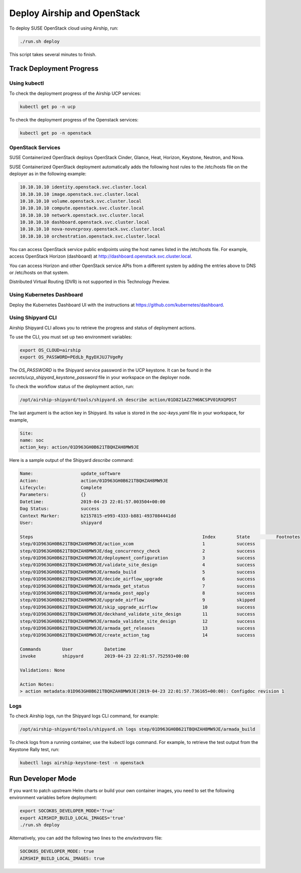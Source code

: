 Deploy Airship and OpenStack
============================

.. blockdiag::

   blockdiag {
     default_fontsize = 11;
     deployer [label="Setup deployer"]
     ses_integration [label="SES Integration"]
     configure [label="Configure\nCloud"]
     setup_caasp_workers [label="Setup CaaS Platform\nworker nodes"]
     patch_upstream [label="Apply patches\nfrom upstream\n(for developers)"]
     build_images [label="Build Docker images\n(for developers)"]
     deploy_airship [label="Deploy Airship"]
     deploy_openstack [label="Deploy OpenStack"]

     deployer -> ses_integration;
     ses_integration -> configure;
     configure -> setup_caasp_workers;

     group {
       color = "red"
       label = "Cloud Deployment"
       setup_caasp_workers -> patch_upstream;
       patch_upstream -> build_images;
       build_images -> deploy_airship [folded];
       setup_caasp_workers -> deploy_airship;
       deploy_airship -> deploy_openstack;
     }
   }


To deploy SUSE OpenStack cloud using Airship, run:

.. code-block:: console

   ./run.sh deploy

This script takes several minutes to finish.

.. _deploymentprogress:

Track Deployment Progress
-------------------------

Using kubectl
+++++++++++++

To check the deployment progress of the Airship UCP services:

.. code-block:: console

  kubectl get po -n ucp

To check the deployment progress of the Openstack services:

.. code-block:: console

  kubectl get po -n openstack

OpenStack Services
++++++++++++++++++

SUSE Containerized OpenStack deploys OpenStack Cinder, Glance, Heat, Horizon,
Keystone, Neutron, and Nova.

SUSE Containerized OpenStack deployment automatically adds the following host
rules to the /etc/hosts file on the deployer as in the following example:

.. code-block:: console

   10.10.10.10 identity.openstack.svc.cluster.local
   10.10.10.10 image.openstack.svc.cluster.local
   10.10.10.10 volume.openstack.svc.cluster.local
   10.10.10.10 compute.openstack.svc.cluster.local
   10.10.10.10 network.openstack.svc.cluster.local
   10.10.10.10 dashboard.openstack.svc.cluster.local
   10.10.10.10 nova-novncproxy.openstack.svc.cluster.local
   10.10.10.10 orchestration.openstack.svc.cluster.local

You can access OpenStack service public endpoints using the host names listed
in the /etc/hosts file. For example, access OpenStack Horizon (dashboard)
at http://dashboard.openstack.svc.cluster.local.

You can access Horizon and other OpenStack service APIs from a different system
by adding the entries above to DNS or /etc/hosts on that system.

Distributed Virtual Routing (DVR) is not supported in this Technology Preview.

Using Kubernetes Dashboard
++++++++++++++++++++++++++

Deploy the Kubernetes Dashboard UI with the instructions at
https://github.com/kubernetes/dashboard.

Using Shipyard CLI
++++++++++++++++++

Airship Shipyard CLI allows you to retrieve the progress and status of
deployment actions.

To use the CLI, you must set up two environment variables:

.. code-block:: console

  export OS_CLOUD=airship
  export OS_PASSWORD=PEdLb_RgyDXJUJ7VgeRy

The `OS_PASSWORD` is the Shipyard service password in the UCP keystone. It can
be found in the `secrets/ucp_shipyard_keystone_password` file in your
workspace on the deployer node.

To check the workflow status of the deployment action, run:

.. code-block:: console

  /opt/airship-shipyard/tools/shipyard.sh describe action/01D821AZ27H6NCSPV01RXQPDST

The last argument is the action key in Shipyard. Its value is stored in the
`soc-keys.yaml` file in your workspace, for example,

.. code-block:: yaml

  Site:
  name: soc
  action_key: action/01D963GH0B621TBQHZAH8MW9JE

Here is a sample output of the Shipyard `describe` command:

.. code-block:: console

  Name:                  update_software
  Action:                action/01D963GH0B621TBQHZAH8MW9JE
  Lifecycle:             Complete
  Parameters:            {}
  Datetime:              2019-04-23 22:01:57.003504+00:00
  Dag Status:            success
  Context Marker:        b2157815-e993-4333-b881-4937084441dd
  User:                  shipyard

  Steps                                                                Index        State          Footnotes
  step/01D963GH0B621TBQHZAH8MW9JE/action_xcom                          1            success
  step/01D963GH0B621TBQHZAH8MW9JE/dag_concurrency_check                2            success
  step/01D963GH0B621TBQHZAH8MW9JE/deployment_configuration             3            success
  step/01D963GH0B621TBQHZAH8MW9JE/validate_site_design                 4            success
  step/01D963GH0B621TBQHZAH8MW9JE/armada_build                         5            success
  step/01D963GH0B621TBQHZAH8MW9JE/decide_airflow_upgrade               6            success
  step/01D963GH0B621TBQHZAH8MW9JE/armada_get_status                    7            success
  step/01D963GH0B621TBQHZAH8MW9JE/armada_post_apply                    8            success
  step/01D963GH0B621TBQHZAH8MW9JE/upgrade_airflow                      9            skipped
  step/01D963GH0B621TBQHZAH8MW9JE/skip_upgrade_airflow                 10           success
  step/01D963GH0B621TBQHZAH8MW9JE/deckhand_validate_site_design        11           success
  step/01D963GH0B621TBQHZAH8MW9JE/armada_validate_site_design          12           success
  step/01D963GH0B621TBQHZAH8MW9JE/armada_get_releases                  13           success
  step/01D963GH0B621TBQHZAH8MW9JE/create_action_tag                    14           success

  Commands        User            Datetime
  invoke          shipyard        2019-04-23 22:01:57.752593+00:00

  Validations: None

  Action Notes:
  > action metadata:01D963GH0B621TBQHZAH8MW9JE(2019-04-23 22:01:57.736165+00:00): Configdoc revision 1

Logs
++++

To check Airship logs, run the Shipyard logs CLI command, for example:

.. code-block:: console

  /opt/airship-shipyard/tools/shipyard.sh logs step/01D963GH0B621TBQHZAH8MW9JE/armada_build

To check logs from a running container, use the kubectl logs command.
For example, to retrieve the test output from the Keystone Rally test, run:

.. code-block:: console

  kubectl logs airship-keystone-test -n openstack

Run Developer Mode
------------------

If you want to patch upstream Helm charts or build your own container images,
you need to set the following environment variables before deployment:

.. code-block:: console

   export SOCOK8S_DEVELOPER_MODE='True'
   export AIRSHIP_BUILD_LOCAL_IMAGES='true'
   ./run.sh deploy

Alternatively, you can add the following two lines to the `env/extravars` file:

.. code-block:: console

   SOCOK8S_DEVELOPER_MODE: true
   AIRSHIP_BUILD_LOCAL_IMAGES: true
